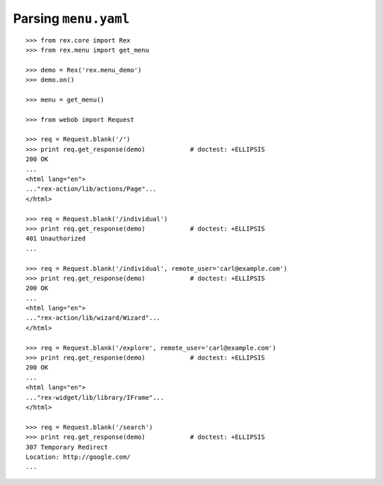 *************************
  Parsing ``menu.yaml``
*************************

::

    >>> from rex.core import Rex
    >>> from rex.menu import get_menu

    >>> demo = Rex('rex.menu_demo')
    >>> demo.on()

    >>> menu = get_menu()

    >>> from webob import Request

    >>> req = Request.blank('/')
    >>> print req.get_response(demo)            # doctest: +ELLIPSIS
    200 OK
    ...
    <html lang="en">
    ..."rex-action/lib/actions/Page"...
    </html>

    >>> req = Request.blank('/individual')
    >>> print req.get_response(demo)            # doctest: +ELLIPSIS
    401 Unauthorized
    ...

    >>> req = Request.blank('/individual', remote_user='carl@example.com')
    >>> print req.get_response(demo)            # doctest: +ELLIPSIS
    200 OK
    ...
    <html lang="en">
    ..."rex-action/lib/wizard/Wizard"...
    </html>

    >>> req = Request.blank('/explore', remote_user='carl@example.com')
    >>> print req.get_response(demo)            # doctest: +ELLIPSIS
    200 OK
    ...
    <html lang="en">
    ..."rex-widget/lib/library/IFrame"...
    </html>

    >>> req = Request.blank('/search')
    >>> print req.get_response(demo)            # doctest: +ELLIPSIS
    307 Temporary Redirect
    Location: http://google.com/
    ...

